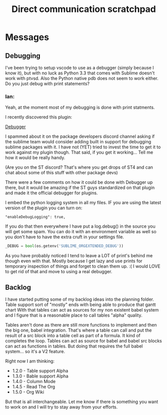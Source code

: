 #+title: Direct communication scratchpad

* Messages
** Debugging
    I've been trying to setup vscode to use as a debugger (simply because I know it), 
    but with no luck as Python 3.3 that comes with Sublime doesn't work with ptvsd.
    Also the Python native pdb does not seem to work either. 
    Do you just debug with print statements?

*** Ian:
    Yeah, at the moment most of my debugging is done with print statments.
    
    I recently discovered this plugin:

    [[https://packagecontrol.io/packages/Debugger][Debugger]] 

    I spammed about it on the package developers discord channel asking if the sublime team would
    consider adding built in support for debugging sublime packages with it. I have not (YET) tried to invest
    the time to get it to work against my plugin though. That said, if you get it working... Tell me how
    it would be really handy.

    (Are you on the ST discord? That's where you get drops of ST4 and can chat about some of this stuff with other package devs)

    There were a few comments on how it could be done with Debugger up there, but it would be amazing if
    the ST guys standardized on that plugin and made it the official debugger for plugins.

    I embed the python logging system in all my files. IF you are using the latest version of the plugin you can turn on:

    #+BEGIN_EXAMPLE
    "enableDebugLogging": true, 
    #+END_EXAMPLE 

    If you do that then everywhere I have put a log.debug() in the source you will get some spam. You can do it with an environment variable
    as well so you don't have to have the extra cruft in your settings file.

    #+BEGIN_SRC python
    _DEBUG = bool(os.getenv('SUBLIME_ORGEXTENDED_DEBUG'))
    #+END_SRC

    As you have probably noticed I tend to leave a LOT of print's behind me though even with that. Mostly because I get lazy and use prints for
    temporary inspection of things and forget to clean them up. :( I would LOVE to get rid of that and move to using a real debugger.

** Backlog
    I have started putting some of my backlog ideas into the planning folder. Table support sort of "mostly" ends with being able to produce that gantt chart
    With that tables can act as sources for my non existent babel system and I figure that is a reasonable place to call tables "alpha" quality.

    Tables aren't done as there are still more functions to implement and then the big one, babel integration. That's where a table can call and put the result
    of a src block into a table cell as part of a formula. It kind of completes the loop. Tables can act as source for babel and babel src blocks can act as
    functions in tables. But doing that requires the full babel system... so it's a V2 feature. 

    Right now I am thinking:

    - 1.2.0 - Table support Alpha
    - 1.3.0 - Bable support Alpha
    - 1.4.0 - Column Mode
    - 1.4.5 - Read The Org
    - 1.5.0 - Org Wiki

    But that is all interchangeable. Let me know if there is something you want to work on and I will try to stay away from your efforts.




